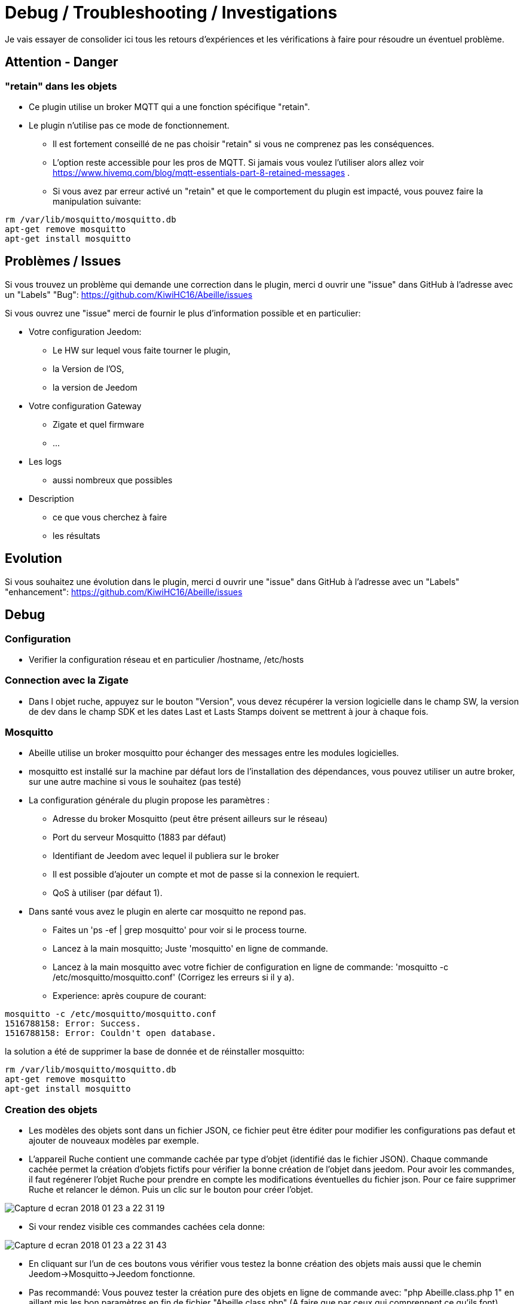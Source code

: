 = Debug / Troubleshooting / Investigations

Je vais essayer de consolider ici tous les retours d'expériences et les vérifications à faire pour résoudre un éventuel problème.

== Attention - Danger

=== "retain" dans les objets

* Ce plugin utilise un broker MQTT qui a une fonction spécifique "retain".
* Le plugin [underline]#n'utilise pas# ce mode de fonctionnement. 
    - [underline]#Il est fortement conseillé de ne pas choisir "retain"# si vous ne comprenez pas les conséquences. 
    - L'option reste accessible pour les pros de MQTT. Si jamais vous voulez l'utiliser alors allez voir https://www.hivemq.com/blog/mqtt-essentials-part-8-retained-messages .
 - Si vous avez par erreur activé un "retain" et que le comportement du plugin est impacté, vous pouvez faire la manipulation suivante:

[source,]
----
rm /var/lib/mosquitto/mosquitto.db
apt-get remove mosquitto
apt-get install mosquitto
----

== Problèmes / Issues

Si vous trouvez un problème qui demande une correction dans le plugin, merci d ouvrir une "issue" dans GitHub à l'adresse avec un "Labels" "Bug": https://github.com/KiwiHC16/Abeille/issues

Si vous ouvrez une "issue" merci de fournir le plus d'information possible et en particulier:

- Votre configuration Jeedom: 
* Le HW sur lequel vous faite tourner le plugin, 
* la Version de l'OS, 
* la version de Jeedom

- Votre configuration Gateway
* Zigate et quel firmware
* ...

- Les logs
* aussi nombreux que possibles
- Description 
* ce que vous cherchez à faire
* les résultats

== Evolution

Si vous souhaitez une évolution dans le plugin, merci d ouvrir une "issue" dans GitHub à l'adresse avec un "Labels" "enhancement": https://github.com/KiwiHC16/Abeille/issues


== Debug

=== Configuration 

* Verifier la configuration réseau et en particulier /hostname, /etc/hosts

=== Connection avec la Zigate

* Dans l objet ruche, appuyez sur le bouton "Version", vous devez récupérer la version logicielle dans le champ SW, la version de dev dans le champ SDK et les dates Last et Lasts Stamps doivent se mettrent à jour à chaque fois.

=== Mosquitto

* Abeille utilise un broker mosquitto pour échanger des messages entre les modules logicielles.
* mosquitto est installé sur la machine par défaut lors de l'installation des dépendances, vous pouvez utiliser un autre broker, sur une autre machine si vous le souhaitez (pas testé)
* La configuration générale du plugin propose les paramètres :
    - Adresse du broker Mosquitto (peut être présent ailleurs sur le réseau)
    - Port du serveur Mosquitto (1883 par défaut)
    - Identifiant de Jeedom avec lequel il publiera sur le broker
    - Il est possible d'ajouter un compte et mot de passe si la connexion le requiert.
    - QoS à utiliser (par défaut 1).
* Dans santé vous avez le plugin en alerte car mosquitto ne repond pas.
    - Faites un 'ps -ef | grep mosquitto' pour voir si le process tourne.
    - Lancez à la main mosquitto; Juste 'mosquitto' en ligne de commande.
    - Lancez à la main mosquitto avec votre fichier de configuration en ligne de commande: 'mosquitto -c /etc/mosquitto/mosquitto.conf' (Corrigez les erreurs si il y a).
    - Experience: après coupure de courant: 
[source,]
----
mosquitto -c /etc/mosquitto/mosquitto.conf 
1516788158: Error: Success.
1516788158: Error: Couldn't open database.
----

la solution a été de supprimer la base de donnée et de réinstaller mosquitto:

[source,]
----
rm /var/lib/mosquitto/mosquitto.db
apt-get remove mosquitto
apt-get install mosquitto
----


    
=== Creation des objets

* Les modèles des objets sont dans un fichier JSON, ce fichier peut être éditer pour modifier les configurations pas defaut et ajouter de nouveaux modèles par exemple.

* L'appareil Ruche contient une commande cachée par type d'objet (identifié das le fichier JSON). Chaque commande cachée permet la création d'objets fictifs pour vérifier la bonne création de l'objet dans jeedom. Pour avoir les commandes, il faut regénerer l'objet Ruche pour prendre en compte les modifications éventuelles du fichier json. Pour ce faire supprimer Ruche et relancer le démon. Puis un clic sur le bouton pour créer l'objet. 

image::images/Capture_d_ecran_2018_01_23_a_22_31_19.png[]

* Si vour rendez visible ces commandes cachées cela donne:

image::images/Capture_d_ecran_2018_01_23_a_22_31_43.png[]

* En cliquant sur l'un de ces boutons vous vérifier vous testez la bonne création des objets mais aussi que le chemin Jeedom->Mosquitto->Jeedom fonctionne.

* Pas recommandé: Vous pouvez tester la création pure des objets en ligne de commande avec: "php Abeille.class.php 1" en aillant mis les bon paramètres en fin de fichier "Abeille.class.php" (A faire que par ceux qui comprennent ce qu'ils font)

* L'objet obtenu ressemble à cela pour un Xiaomi Temperature Rond:

image::images/Capture_d_ecran_2018_01_23_a_22_53_24.png[]

* Si un objet type Xiaomi Plug, Ampoule IKEA (Il faut que l objet soit en reception radio) a été effacé de Jeedom vous pouvez l'interroger depuis la Ruche et cela devrait le recréer. Mettre dans le champ "Titre" de Get Name, l'adresse (ici example 7c54)  et faites Get Name. Rafraichir la page et vous devriez avoir l'objet.

image::images/Capture_d_ecran_2018_01_25_a_14_59_34.png[]
image::images/Capture_d_ecran_2018_01_25_a_14_59_43.png[]

* Vous avez aussi la possibilité de lire des attribus de certains équipments en mettant l'adresse dans le titre et les parametres de l attribu dans le Message comme dans la capture d'écran ci dessous. Regardez dans les logs si vous récupérez des infos (Attention il faut que l'équipement soit à l'écoute):

image::images/Capture_d_ecran_2018_01_25_a_16_12_32.png[]

* Vous avez la possibilité de demander la liste des équipements dans la base interne de la Zigate. Pour ce faire vous avez le bouton "Liste Equipements" sur la ruche. Si vous êtes en mode automatique, les valeurs des objets existants vont se mettre à jour (IEEE, Link Quality et Power-Source). Si vous êtes en mode semi-automatique de même et si l'objet n'existe pas un objet "inconnu" sera créé avec les informations.

image::images/Capture_d_ecran_2018_01_26_a_10_46_04.png[]
image::images/Capture_d_ecran_2018_01_26_a_10_46_13.png[]

* Il peut être nécessaire de faire la demande de la liste pour que les valeurs remontent dans les objets inconnus. Et en attendant un peu on peut avoir un objet avec une longue liste de paramètres (Voir objet 9156 ci dessous).

image::images/Capture_d_ecran_2018_01_26_a_10_52_58.png[]

* Avec la liste des equipements vous avez la liste connue par zigate dans sa base de données. Vous avez aussi la possibilité de voir la liste des equipments qui se sont déconnectés du réseau. Pour cela, il faut qu'ils aient envoyé une commande "leave" à zigate et qu'Abeille soit actif pour enregistrer l'information. Le dernier ayant quitté peut être visualisé sur l'objet ruche:

image::images/Capture_d_ecran_2018_02_07_a_12_54_55.png[]

Nous pouvons voir que l objet ayant pour adresse complete IEEE: 00158d00016d8d4f s'est déconnecté (Leave) avec l'information 00 (Pas décodé pour l'instant).

Si vous souhaitez avoir l'historique alors allez dans le menu:

image::images/Capture_d_ecran_2018_02_07_a_12_49_42.png[]

Puis choisissez Ruche-joinLeave:

image::images/Capture_d_ecran_2018_02_07_a_12_49_56.png[]

et là vous devez avoir toutes les informations:

image::images/Capture_d_ecran_2018_02_07_a_12_50_09.png[]




=== Investigate Equipements

La ruche possede deux commandes pour interoger les objets: ActiveEndPoint et SingleDescriptorRequest.

image::images/Capture_d_ecran_2018_02_06_a_17_33_19.png[]

Dans ActiveEndPoint mettre l'adresse de l'équipement dans le titre puis clic sur le bouton ActiveEndPoint.

Regardez dans la log AbeilleParser, vous devez voir passer la réponse. Par exemple pour une ampoule IKEA:
[source,]
----
AbeilleParser: 2018-02-06 17:40:16[DEBUG]-------------- 2018-02-06 17:40:16: protocolData
AbeilleParser: 2018-02-06 17:40:16[DEBUG]message > 12 char
AbeilleParser: 2018-02-06 17:40:16[DEBUG]Type: 8045 quality: 93
AbeilleParser: 2018-02-06 17:40:16[DEBUG]type: 8045 (Active Endpoints Response)(Not Processed)
AbeilleParser: 2018-02-06 17:40:16[DEBUG]SQN : da
AbeilleParser: 2018-02-06 17:40:16[DEBUG]Status : 00
AbeilleParser: 2018-02-06 17:40:16[DEBUG]Short Address : 6e1b
AbeilleParser: 2018-02-06 17:40:16[DEBUG]Endpoint Count : 01
AbeilleParser: 2018-02-06 17:40:16[DEBUG]Endpoint List :
AbeilleParser: 2018-02-06 17:40:16[DEBUG]Endpoint : 01
----

Il y a donc une seul EndPoint à l'adresse "01" (Donné par les lignes suivant "Endpoint List".

Faire de même pour SingleDescriptorRequest en ajoutant le EndPoint voulu dans le champ Message.

[source,]
----
AbeilleParser: 2018-02-06 17:42:25[DEBUG]-------------- 2018-02-06 17:42:25: protocolData
AbeilleParser: 2018-02-06 17:42:25[DEBUG]message > 12 char
AbeilleParser: 2018-02-06 17:42:25[DEBUG]Type: 8000 quality: 00
AbeilleParser: 2018-02-06 17:42:25[DEBUG]type: 8000 (Status)(Not Processed)
AbeilleParser: 2018-02-06 17:42:25[DEBUG]Length: 5
AbeilleParser: 2018-02-06 17:42:25[DEBUG]Status: 00-(Success)
AbeilleParser: 2018-02-06 17:42:25[DEBUG]SQN: db
AbeilleParser: 2018-02-06 17:42:25[DEBUG]-------------- 2018-02-06 17:42:25: protocolData
AbeilleParser: 2018-02-06 17:42:25[DEBUG]message > 12 char
AbeilleParser: 2018-02-06 17:42:25[DEBUG]Type: 8043 quality: 93
AbeilleParser: 2018-02-06 17:42:25[DEBUG]Type: 8043 (Simple Descriptor Response)(Not Processed)
AbeilleParser: 2018-02-06 17:42:25[DEBUG]SQN : db
AbeilleParser: 2018-02-06 17:42:25[DEBUG]Status : 00
AbeilleParser: 2018-02-06 17:42:25[DEBUG]Short Address : 6e1b
AbeilleParser: 2018-02-06 17:42:25[DEBUG]Length : 20
AbeilleParser: 2018-02-06 17:42:25[DEBUG]endpoint : 01
AbeilleParser: 2018-02-06 17:42:25[DEBUG]profile : c05e
AbeilleParser: 2018-02-06 17:42:25[DEBUG]deviceId : 0100
AbeilleParser: 2018-02-06 17:42:25[DEBUG]bitField : 02
AbeilleParser: 2018-02-06 17:42:25[DEBUG]InClusterCount : 08
AbeilleParser: 2018-02-06 17:42:25[DEBUG]In cluster: 0000 - General: Basic
AbeilleParser: 2018-02-06 17:42:25[DEBUG]In cluster: 0003 - General: Identify
AbeilleParser: 2018-02-06 17:42:25[DEBUG]In cluster: 0004 - General: Groups
AbeilleParser: 2018-02-06 17:42:25[DEBUG]In cluster: 0005 - General: Scenes
AbeilleParser: 2018-02-06 17:42:25[DEBUG]In cluster: 0006 - General: On/Off
AbeilleParser: 2018-02-06 17:42:25[DEBUG]In cluster: 0008 - General: Level Control
AbeilleParser: 2018-02-06 17:42:25[DEBUG]In cluster: 0B05 - Misc: Diagnostics
AbeilleParser: 2018-02-06 17:42:25[DEBUG]In cluster: 1000 - ZLL: Commissioning
AbeilleParser: 2018-02-06 17:42:25[DEBUG]OutClusterCount : 04
AbeilleParser: 2018-02-06 17:42:25[DEBUG]Out cluster: 0000 - General: Basic
AbeilleParser: 2018-02-06 17:42:25[DEBUG]Out cluster: 0003 - General: Identify
AbeilleParser: 2018-02-06 17:42:25[DEBUG]Out cluster: 0004 - General: Groups
AbeilleParser: 2018-02-06 17:42:25[DEBUG]Out cluster: 0005 - General: Scenes
----

Nous avons maintenant les clusters supportés par cet objet sur son endpoint 01.

...

